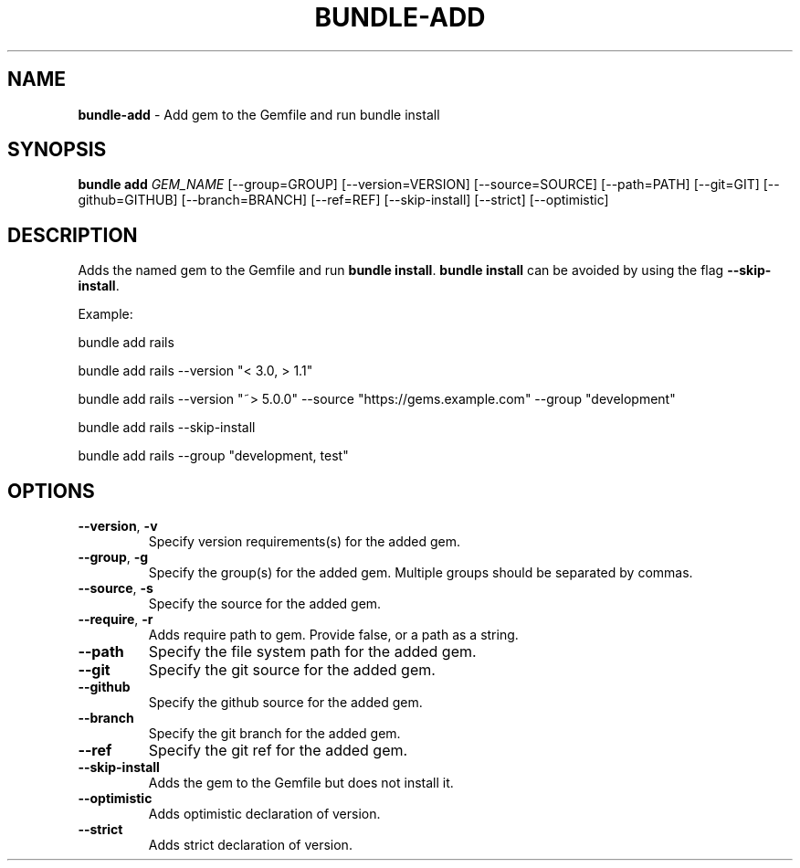 .\" generated with Ronn/v0.7.3
.\" http://github.com/rtomayko/ronn/tree/0.7.3
.
.TH "BUNDLE\-ADD" "1" "August 2023" "" ""
.
.SH "NAME"
\fBbundle\-add\fR \- Add gem to the Gemfile and run bundle install
.
.SH "SYNOPSIS"
\fBbundle add\fR \fIGEM_NAME\fR [\-\-group=GROUP] [\-\-version=VERSION] [\-\-source=SOURCE] [\-\-path=PATH] [\-\-git=GIT] [\-\-github=GITHUB] [\-\-branch=BRANCH] [\-\-ref=REF] [\-\-skip\-install] [\-\-strict] [\-\-optimistic]
.
.SH "DESCRIPTION"
Adds the named gem to the Gemfile and run \fBbundle install\fR\. \fBbundle install\fR can be avoided by using the flag \fB\-\-skip\-install\fR\.
.
.P
Example:
.
.P
bundle add rails
.
.P
bundle add rails \-\-version "< 3\.0, > 1\.1"
.
.P
bundle add rails \-\-version "~> 5\.0\.0" \-\-source "https://gems\.example\.com" \-\-group "development"
.
.P
bundle add rails \-\-skip\-install
.
.P
bundle add rails \-\-group "development, test"
.
.SH "OPTIONS"
.
.TP
\fB\-\-version\fR, \fB\-v\fR
Specify version requirements(s) for the added gem\.
.
.TP
\fB\-\-group\fR, \fB\-g\fR
Specify the group(s) for the added gem\. Multiple groups should be separated by commas\.
.
.TP
\fB\-\-source\fR, \fB\-s\fR
Specify the source for the added gem\.
.
.TP
\fB\-\-require\fR, \fB\-r\fR
Adds require path to gem\. Provide false, or a path as a string\.
.
.TP
\fB\-\-path\fR
Specify the file system path for the added gem\.
.
.TP
\fB\-\-git\fR
Specify the git source for the added gem\.
.
.TP
\fB\-\-github\fR
Specify the github source for the added gem\.
.
.TP
\fB\-\-branch\fR
Specify the git branch for the added gem\.
.
.TP
\fB\-\-ref\fR
Specify the git ref for the added gem\.
.
.TP
\fB\-\-skip\-install\fR
Adds the gem to the Gemfile but does not install it\.
.
.TP
\fB\-\-optimistic\fR
Adds optimistic declaration of version\.
.
.TP
\fB\-\-strict\fR
Adds strict declaration of version\.

